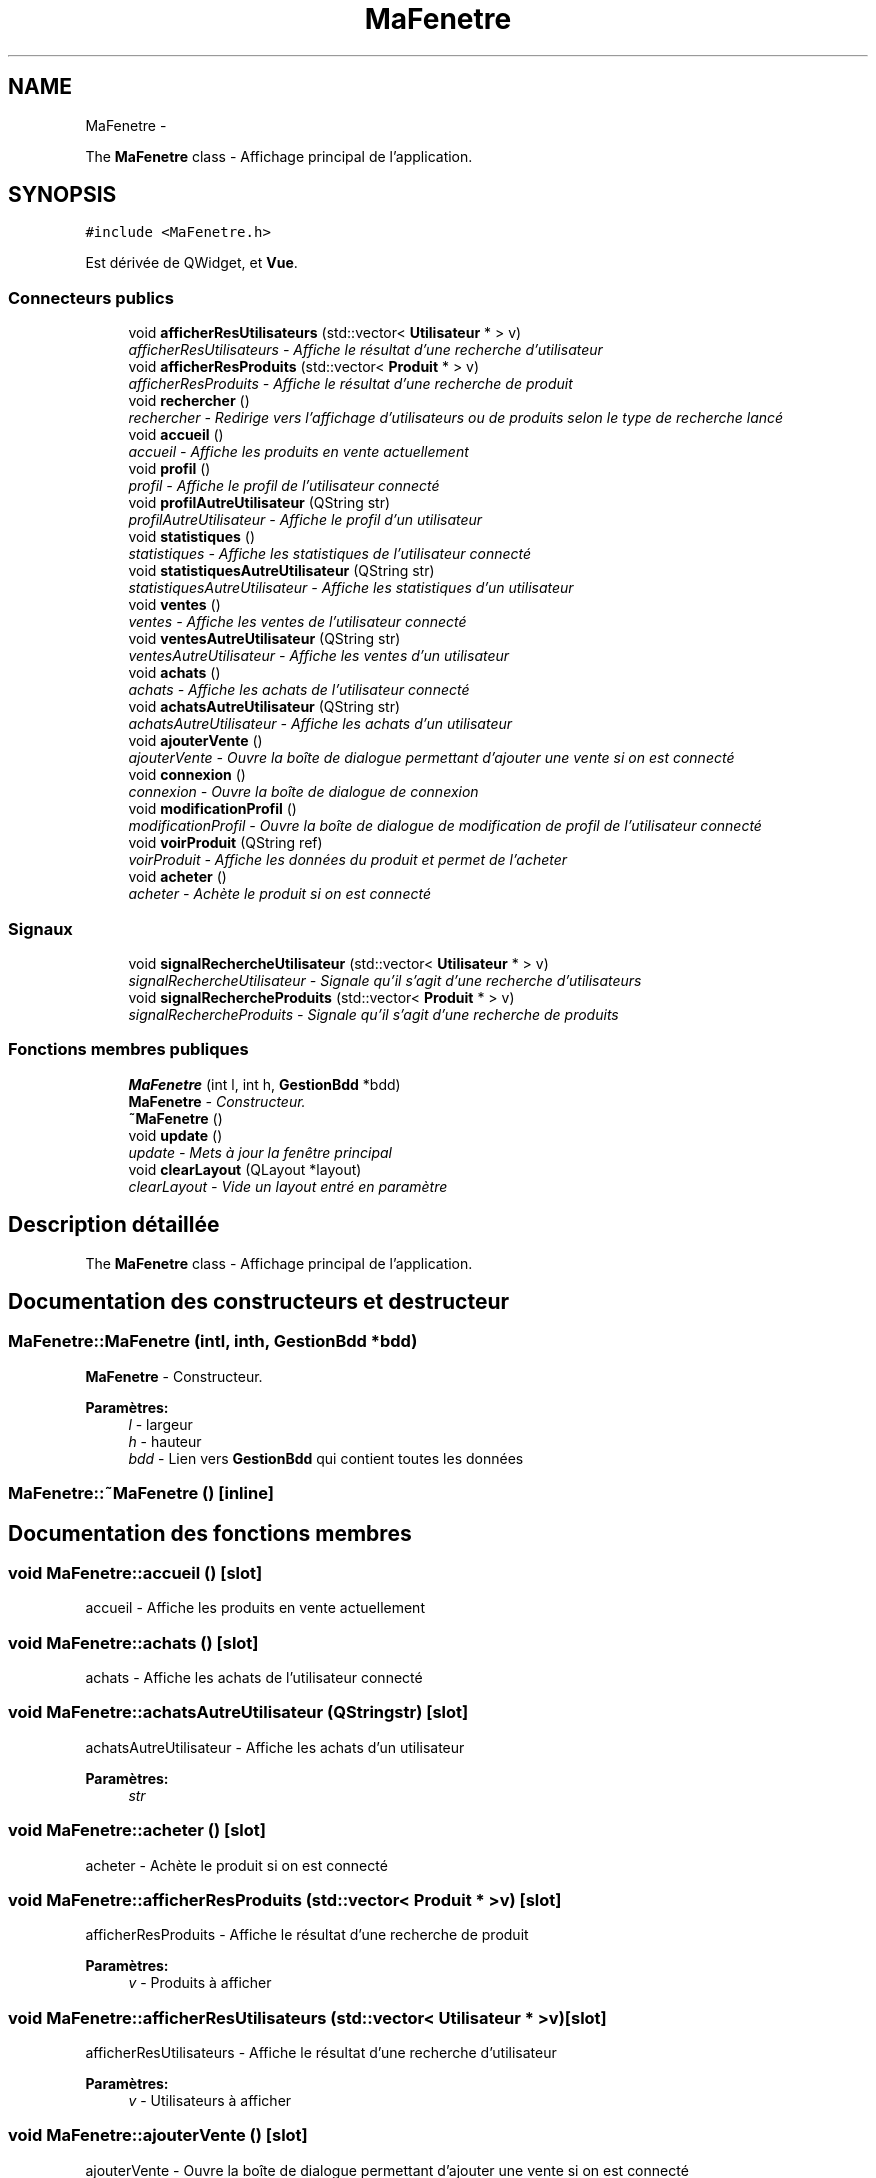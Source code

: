 .TH "MaFenetre" 3 "Jeudi 17 Décembre 2015" "Version dernière version" "EMarche" \" -*- nroff -*-
.ad l
.nh
.SH NAME
MaFenetre \- 
.PP
The \fBMaFenetre\fP class - Affichage principal de l'application\&.  

.SH SYNOPSIS
.br
.PP
.PP
\fC#include <MaFenetre\&.h>\fP
.PP
Est dérivée de QWidget, et \fBVue\fP\&.
.SS "Connecteurs publics"

.in +1c
.ti -1c
.RI "void \fBafficherResUtilisateurs\fP (std::vector< \fBUtilisateur\fP * > v)"
.br
.RI "\fIafficherResUtilisateurs - Affiche le résultat d'une recherche d'utilisateur \fP"
.ti -1c
.RI "void \fBafficherResProduits\fP (std::vector< \fBProduit\fP * > v)"
.br
.RI "\fIafficherResProduits - Affiche le résultat d'une recherche de produit \fP"
.ti -1c
.RI "void \fBrechercher\fP ()"
.br
.RI "\fIrechercher - Redirige vers l'affichage d'utilisateurs ou de produits selon le type de recherche lancé \fP"
.ti -1c
.RI "void \fBaccueil\fP ()"
.br
.RI "\fIaccueil - Affiche les produits en vente actuellement \fP"
.ti -1c
.RI "void \fBprofil\fP ()"
.br
.RI "\fIprofil - Affiche le profil de l'utilisateur connecté \fP"
.ti -1c
.RI "void \fBprofilAutreUtilisateur\fP (QString str)"
.br
.RI "\fIprofilAutreUtilisateur - Affiche le profil d'un utilisateur \fP"
.ti -1c
.RI "void \fBstatistiques\fP ()"
.br
.RI "\fIstatistiques - Affiche les statistiques de l'utilisateur connecté \fP"
.ti -1c
.RI "void \fBstatistiquesAutreUtilisateur\fP (QString str)"
.br
.RI "\fIstatistiquesAutreUtilisateur - Affiche les statistiques d'un utilisateur \fP"
.ti -1c
.RI "void \fBventes\fP ()"
.br
.RI "\fIventes - Affiche les ventes de l'utilisateur connecté \fP"
.ti -1c
.RI "void \fBventesAutreUtilisateur\fP (QString str)"
.br
.RI "\fIventesAutreUtilisateur - Affiche les ventes d'un utilisateur \fP"
.ti -1c
.RI "void \fBachats\fP ()"
.br
.RI "\fIachats - Affiche les achats de l'utilisateur connecté \fP"
.ti -1c
.RI "void \fBachatsAutreUtilisateur\fP (QString str)"
.br
.RI "\fIachatsAutreUtilisateur - Affiche les achats d'un utilisateur \fP"
.ti -1c
.RI "void \fBajouterVente\fP ()"
.br
.RI "\fIajouterVente - Ouvre la boîte de dialogue permettant d'ajouter une vente si on est connecté \fP"
.ti -1c
.RI "void \fBconnexion\fP ()"
.br
.RI "\fIconnexion - Ouvre la boîte de dialogue de connexion \fP"
.ti -1c
.RI "void \fBmodificationProfil\fP ()"
.br
.RI "\fImodificationProfil - Ouvre la boîte de dialogue de modification de profil de l'utilisateur connecté \fP"
.ti -1c
.RI "void \fBvoirProduit\fP (QString ref)"
.br
.RI "\fIvoirProduit - Affiche les données du produit et permet de l'acheter \fP"
.ti -1c
.RI "void \fBacheter\fP ()"
.br
.RI "\fIacheter - Achète le produit si on est connecté \fP"
.in -1c
.SS "Signaux"

.in +1c
.ti -1c
.RI "void \fBsignalRechercheUtilisateur\fP (std::vector< \fBUtilisateur\fP * > v)"
.br
.RI "\fIsignalRechercheUtilisateur - Signale qu'il s'agit d'une recherche d'utilisateurs \fP"
.ti -1c
.RI "void \fBsignalRechercheProduits\fP (std::vector< \fBProduit\fP * > v)"
.br
.RI "\fIsignalRechercheProduits - Signale qu'il s'agit d'une recherche de produits \fP"
.in -1c
.SS "Fonctions membres publiques"

.in +1c
.ti -1c
.RI "\fBMaFenetre\fP (int l, int h, \fBGestionBdd\fP *bdd)"
.br
.RI "\fI\fBMaFenetre\fP - Constructeur\&. \fP"
.ti -1c
.RI "\fB~MaFenetre\fP ()"
.br
.ti -1c
.RI "void \fBupdate\fP ()"
.br
.RI "\fIupdate - Mets à jour la fenêtre principal \fP"
.ti -1c
.RI "void \fBclearLayout\fP (QLayout *layout)"
.br
.RI "\fIclearLayout - Vide un layout entré en paramètre \fP"
.in -1c
.SH "Description détaillée"
.PP 
The \fBMaFenetre\fP class - Affichage principal de l'application\&. 
.SH "Documentation des constructeurs et destructeur"
.PP 
.SS "MaFenetre::MaFenetre (intl, inth, \fBGestionBdd\fP *bdd)"

.PP
\fBMaFenetre\fP - Constructeur\&. 
.PP
\fBParamètres:\fP
.RS 4
\fIl\fP - largeur 
.br
\fIh\fP - hauteur 
.br
\fIbdd\fP - Lien vers \fBGestionBdd\fP qui contient toutes les données 
.RE
.PP

.SS "MaFenetre::~MaFenetre ()\fC [inline]\fP"

.SH "Documentation des fonctions membres"
.PP 
.SS "void MaFenetre::accueil ()\fC [slot]\fP"

.PP
accueil - Affiche les produits en vente actuellement 
.SS "void MaFenetre::achats ()\fC [slot]\fP"

.PP
achats - Affiche les achats de l'utilisateur connecté 
.SS "void MaFenetre::achatsAutreUtilisateur (QStringstr)\fC [slot]\fP"

.PP
achatsAutreUtilisateur - Affiche les achats d'un utilisateur 
.PP
\fBParamètres:\fP
.RS 4
\fIstr\fP 
.RE
.PP

.SS "void MaFenetre::acheter ()\fC [slot]\fP"

.PP
acheter - Achète le produit si on est connecté 
.SS "void MaFenetre::afficherResProduits (std::vector< \fBProduit\fP * >v)\fC [slot]\fP"

.PP
afficherResProduits - Affiche le résultat d'une recherche de produit 
.PP
\fBParamètres:\fP
.RS 4
\fIv\fP - Produits à afficher 
.RE
.PP

.SS "void MaFenetre::afficherResUtilisateurs (std::vector< \fBUtilisateur\fP * >v)\fC [slot]\fP"

.PP
afficherResUtilisateurs - Affiche le résultat d'une recherche d'utilisateur 
.PP
\fBParamètres:\fP
.RS 4
\fIv\fP - Utilisateurs à afficher 
.RE
.PP

.SS "void MaFenetre::ajouterVente ()\fC [slot]\fP"

.PP
ajouterVente - Ouvre la boîte de dialogue permettant d'ajouter une vente si on est connecté 
.SS "void MaFenetre::clearLayout (QLayout *layout)"

.PP
clearLayout - Vide un layout entré en paramètre 
.PP
\fBParamètres:\fP
.RS 4
\fIlayout\fP 
.RE
.PP

.SS "void MaFenetre::connexion ()\fC [slot]\fP"

.PP
connexion - Ouvre la boîte de dialogue de connexion 
.SS "void MaFenetre::modificationProfil ()\fC [slot]\fP"

.PP
modificationProfil - Ouvre la boîte de dialogue de modification de profil de l'utilisateur connecté 
.SS "void MaFenetre::profil ()\fC [slot]\fP"

.PP
profil - Affiche le profil de l'utilisateur connecté 
.SS "void MaFenetre::profilAutreUtilisateur (QStringstr)\fC [slot]\fP"

.PP
profilAutreUtilisateur - Affiche le profil d'un utilisateur 
.PP
\fBParamètres:\fP
.RS 4
\fIstr\fP - Pseudo de l'utilisateur 
.RE
.PP

.SS "void MaFenetre::rechercher ()\fC [slot]\fP"

.PP
rechercher - Redirige vers l'affichage d'utilisateurs ou de produits selon le type de recherche lancé 
.SS "void MaFenetre::signalRechercheProduits (std::vector< \fBProduit\fP * >v)\fC [signal]\fP"

.PP
signalRechercheProduits - Signale qu'il s'agit d'une recherche de produits 
.PP
\fBParamètres:\fP
.RS 4
\fIv\fP - Produits à afficher 
.RE
.PP

.SS "void MaFenetre::signalRechercheUtilisateur (std::vector< \fBUtilisateur\fP * >v)\fC [signal]\fP"

.PP
signalRechercheUtilisateur - Signale qu'il s'agit d'une recherche d'utilisateurs 
.PP
\fBParamètres:\fP
.RS 4
\fIv\fP - Utilisateurs à afficher 
.RE
.PP

.SS "void MaFenetre::statistiques ()\fC [slot]\fP"

.PP
statistiques - Affiche les statistiques de l'utilisateur connecté 
.SS "void MaFenetre::statistiquesAutreUtilisateur (QStringstr)\fC [slot]\fP"

.PP
statistiquesAutreUtilisateur - Affiche les statistiques d'un utilisateur 
.PP
\fBParamètres:\fP
.RS 4
\fIstr\fP - Pseudo de l'utilisateur 
.RE
.PP

.SS "void MaFenetre::update ()\fC [virtual]\fP"

.PP
update - Mets à jour la fenêtre principal 
.PP
Implémente \fBVue\fP\&.
.SS "void MaFenetre::ventes ()\fC [slot]\fP"

.PP
ventes - Affiche les ventes de l'utilisateur connecté 
.SS "void MaFenetre::ventesAutreUtilisateur (QStringstr)\fC [slot]\fP"

.PP
ventesAutreUtilisateur - Affiche les ventes d'un utilisateur 
.PP
\fBParamètres:\fP
.RS 4
\fIstr\fP - Pseudo de l'utilisateur 
.RE
.PP

.SS "void MaFenetre::voirProduit (QStringref)\fC [slot]\fP"

.PP
voirProduit - Affiche les données du produit et permet de l'acheter 
.PP
\fBParamètres:\fP
.RS 4
\fIref\fP 
.RE
.PP


.SH "Auteur"
.PP 
Généré automatiquement par Doxygen pour EMarche à partir du code source\&.
